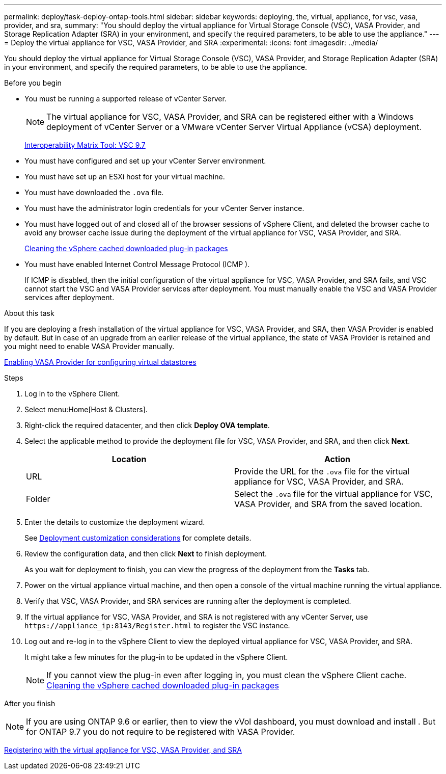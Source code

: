 ---
permalink: deploy/task-deploy-ontap-tools.html
sidebar: sidebar
keywords: deploying, the, virtual, appliance, for vsc, vasa, provider, and sra,
summary: "You should deploy the virtual appliance for Virtual Storage Console (VSC), VASA Provider, and Storage Replication Adapter (SRA) in your environment, and specify the required parameters, to be able to use the appliance."
---
= Deploy the virtual appliance for VSC, VASA Provider, and SRA
:experimental:
:icons: font
:imagesdir: ../media/

[.lead]
You should deploy the virtual appliance for Virtual Storage Console (VSC), VASA Provider, and Storage Replication Adapter (SRA) in your environment, and specify the required parameters, to be able to use the appliance.

.Before you begin

* You must be running a supported release of vCenter Server.
+
[NOTE]
====
The virtual appliance for VSC, VASA Provider, and SRA can be registered either with a Windows deployment of vCenter Server or a VMware vCenter Server Virtual Appliance (vCSA) deployment.
====
+
https://mysupport.netapp.com/matrix/imt.jsp?components=97563;&solution=56&isHWU&src=IMT[Interoperability Matrix Tool: VSC 9.7^]

* You must have configured and set up your vCenter Server environment.
* You must have set up an ESXi host for your virtual machine.
* You must have downloaded the `.ova` file.
* You must have the administrator login credentials for your vCenter Server instance.
* You must have logged out of and closed all of the browser sessions of vSphere Client, and deleted the browser cache to avoid any browser cache issue during the deployment of the virtual appliance for VSC, VASA Provider, and SRA.
+
xref:task-cleaning-the-vsphere-cached-downloaded-plug-in-packages.adoc[Cleaning the vSphere cached downloaded plug-in packages]

* You must have enabled Internet Control Message Protocol (ICMP ).
+
If ICMP is disabled, then the initial configuration of the virtual appliance for VSC, VASA Provider, and SRA fails, and VSC cannot start the VSC and VASA Provider services after deployment. You must manually enable the VSC and VASA Provider services after deployment.

.About this task

If you are deploying a fresh installation of the virtual appliance for VSC, VASA Provider, and SRA, then VASA Provider is enabled by default. But in case of an upgrade from an earlier release of the virtual appliance, the state of VASA Provider is retained and you might need to enable VASA Provider manually.

link:task-enable-vasa-provider-for-configuring-virtual-datastores.html[Enabling VASA Provider for configuring virtual datastores]

.Steps

. Log in to the vSphere Client.
. Select menu:Home[Host & Clusters].
. Right-click the required datacenter, and then click *Deploy OVA template*.
. Select the applicable method to provide the deployment file for VSC, VASA Provider, and SRA, and then click *Next*.
+
[cols="1a,1a" options="header"]
|===
| Location| Action
a|
URL
a|
Provide the URL for the `.ova` file for the virtual appliance for VSC, VASA Provider, and SRA.
a|
Folder
a|
Select the `.ova` file for the virtual appliance for VSC, VASA Provider, and SRA from the saved location.
|===

. Enter the details to customize the deployment wizard.
+
See link:reference-deploment-customization-requirements.html[Deployment customization considerations] for complete details.

. Review the configuration data, and then click *Next* to finish deployment.
+
As you wait for deployment to finish, you can view the progress of the deployment from the *Tasks* tab.

. Power on the virtual appliance virtual machine, and then open a console of the virtual machine running the virtual appliance.
. Verify that VSC, VASA Provider, and SRA services are running after the deployment is completed.
. If the virtual appliance for VSC, VASA Provider, and SRA is not registered with any vCenter Server, use `+https://appliance_ip:8143/Register.html+` to register the VSC instance.
. Log out and re-log in to the vSphere Client to view the deployed virtual appliance for VSC, VASA Provider, and SRA.
+
It might take a few minutes for the plug-in to be updated in the vSphere Client.
+
[NOTE]
====
If you cannot view the plug-in even after logging in, you must clean the vSphere Client cache.    xref:task-cleaning-the-vsphere-cached-downloaded-plug-in-packages.adoc[Cleaning the vSphere cached downloaded plug-in packages]
====

.After you finish
++ ++
[NOTE]
====
If you are using ONTAP 9.6 or earlier, then to view the vVol dashboard, you must download and install . But for ONTAP 9.7 you do not require to be registered with VASA Provider.
====

xref:task-registering-oncommand-api-services-with-the-virtual-appliance-for-vsc-vasa-provider-and-sra.adoc[Registering with the virtual appliance for VSC, VASA Provider, and SRA]
